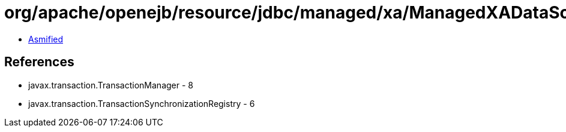 = org/apache/openejb/resource/jdbc/managed/xa/ManagedXADataSource.class

 - link:ManagedXADataSource-asmified.java[Asmified]

== References

 - javax.transaction.TransactionManager - 8
 - javax.transaction.TransactionSynchronizationRegistry - 6

